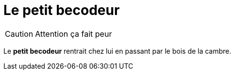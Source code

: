 = Le petit becodeur

CAUTION: Attention ça fait peur 

Le *petit becodeur* rentrait chez lui en passant par le bois de la cambre.
